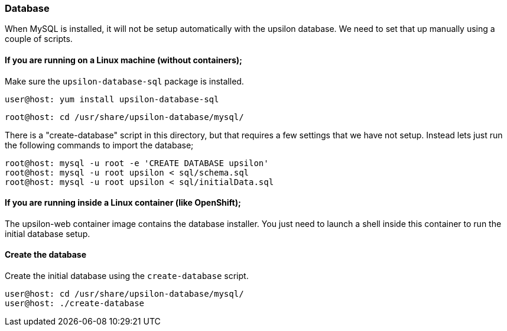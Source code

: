 [setup-db]
Database
~~~~~~~~

When MySQL is installed, it will not be setup automatically with the upsilon database. We need to set that up manually using a couple of scripts.

If you are running on a Linux machine (without containers);
^^^^^^^^^^^^^^^^^^^^^^^^^^^^^^^^^^^^^^^^^^^^^^^^^^^^^^^^^^^

Make sure the `upsilon-database-sql` package is installed.

....
user@host: yum install upsilon-database-sql
....

....
root@host: cd /usr/share/upsilon-database/mysql/
....

There is a "create-database" script in this directory, but that requires a few settings that we have not setup. Instead lets just run the following commands to import the database;

....
root@host: mysql -u root -e 'CREATE DATABASE upsilon'
root@host: mysql -u root upsilon < sql/schema.sql
root@host: mysql -u root upsilon < sql/initialData.sql
....

If you are running inside a Linux container (like OpenShift);
^^^^^^^^^^^^^^^^^^^^^^^^^^^^^^^^^^^^^^^^^^^^^^^^^^^^^^^^^^^^^

The upsilon-web container image contains the database installer. You just need to launch a shell inside this container to run the initial database setup.

Create the database
^^^^^^^^^^^^^^^^^^^

Create the initial database using the `create-database` script.

....
user@host: cd /usr/share/upsilon-database/mysql/
user@host: ./create-database
....

